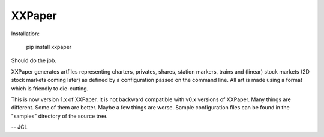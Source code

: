 XXPaper
=======

Installation:

	     pip install xxpaper

Should do the job.

XXPaper generates artfiles representing charters, privates,
shares, station markers, trains and (linear) stock markets (2D stock
markets coming later) as defined by a configuration passed on the
command line.  All art is made using a format which is friendly to
die-cutting.

This is now version 1.x of XXPaper.  It is not backward compatible
with v0.x versions of XXPaper.  Many things are different.  Some of
them are better.  Maybe a few things are worse.  Sample configuration
files can be found in the "samples" directory of the source tree.

-- JCL
